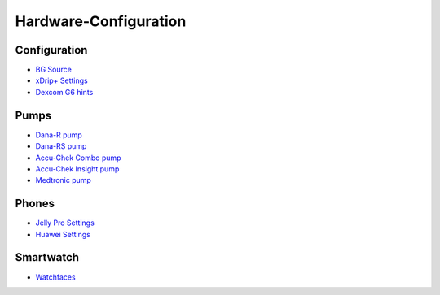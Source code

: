 Hardware-Configuration
=======================

Configuration
--------------
   
* `BG Source <../BG-Source.html>`_
* `xDrip+ Settings <../xDrip.html>`_
* `Dexcom G6 hints <../Dexcom.html>`_

Pumps
------
* `Dana-R pump <../DanaR-Insulin-Pump.html>`_
* `Dana-RS pump <../DanaRS-Insulin-Pump.html>`_
* `Accu-Chek Combo pump <../Accu-Chek-Combo-Pump.html>`_
* `Accu-Chek Insight pump <../Accu-Chek-Insight-Pump.html>`_
* `Medtronic pump <../MedtronicPump.md>`_

Phones
-------
* `Jelly Pro Settings <../../Usage/jelly.html>`_
* `Huawei Settings <../../Usage/huawei.html>`_

Smartwatch
------------
* `Watchfaces <../Watchfaces.md>`_
